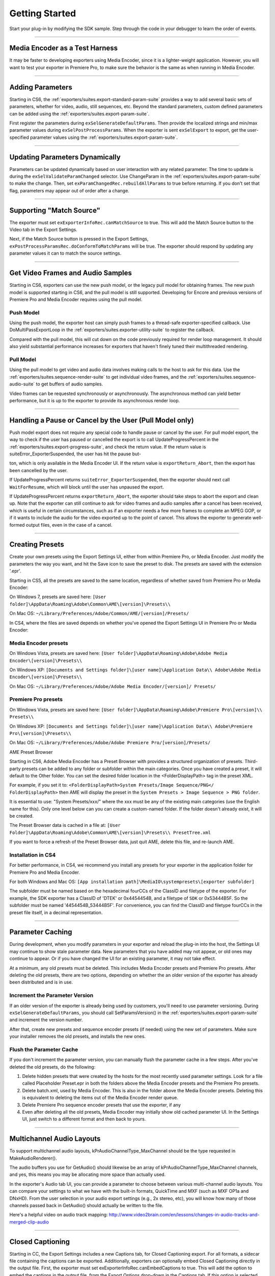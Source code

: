 .. _exporters/getting-started:

Getting Started
################################################################################

Start your plug-in by modifying the SDK sample. Step through the code in your debugger to learn the order of events.

----

Media Encoder as a Test Harness
================================================================================

It may be faster to developing exporters using Media Encoder, since it is a lighter-weight application. However, you will want to test your exporter in Premiere Pro, to make sure the behavior is the same as when running in Media Encoder.

----

Adding Parameters
================================================================================

Starting in CS6, the :ref:`exporters/suites.export-standard-param-suite` provides a way to add several basic sets of parameters, whether for video, audio, still sequences, etc. Beyond the standard parameters, custom defined parameters can be added using the :ref:`exporters/suites.export-param-suite`.

First register the parameters during ``exSelGenerateDefaultParams``. Then provide the localized strings and min/max parameter values during ``exSelPostProcessParams``. When the exporter is sent ``exSelExport`` to export, get the user-specified parameter values using the :ref:`exporters/suites.export-param-suite`.

----

Updating Parameters Dynamically
================================================================================

Parameters can be updated dynamically based on user interaction with any related parameter. The time to update is during the ``exSelValidateParamChanged`` selector. Use ChangeParam in the :ref:`exporters/suites.export-param-suite` to make the change. Then, set ``exParamChangedRec.rebuildAllParams`` to true before returning. If you don't set that flag, parameters may appear out of order after a change.

----

Supporting "Match Source"
================================================================================

The exporter must set ``exExporterInfoRec.canMatchSource`` to true. This will add the Match Source button to the Video tab in the Export Settings.

Next, if the Match Source button is pressed in the Export Settings, ``exPostProcessParamsRec.doConformToMatchParams`` will be true. The exporter should respond by updating any parameter values it can to match the source settings.

----

Get Video Frames and Audio Samples
================================================================================

Starting in CS6, exporters can use the new push model, or the legacy pull model for obtaining frames. The new push model is supported starting in CS6, and the pull model is still supported. Developing for Encore and previous versions of Premiere Pro and Media Encoder requires using the pull model.

Push Model
********************************************************************************

Using the push model, the exporter host can simply push frames to a thread-safe exporter-specified callback. Use DoMultiPassExportLoop in the :ref:`exporters/suites.exporter-utility-suite` to register the callback.

Compared with the pull model, this will cut down on the code previously required for render loop management. It should also yield substantial performance increases for exporters that haven't finely tuned their multithreaded rendering.

Pull Model
********************************************************************************

Using the pull model to get video and audio data involves making calls to the host to ask for this data. Use the :ref:`exporters/suites.sequence-render-suite` to get individual video frames, and the :ref:`exporters/suites.sequence-audio-suite` to get buffers of audio samples.

Video frames can be requested synchronously or asynchronously. The asynchronous method can yield better performance, but it is up to the exporter to provide its asynchronous render loop.

----

Handling a Pause or Cancel by the User (Pull Model only)
================================================================================

Push model export does not require any special code to handle pause or cancel by the user. For pull model export, the way to check if the user has paused or cancelled the export is to call UpdateProgressPercent in the :ref:`exporters/suites.export-progress-suite`, and check the return value. If the return value is suiteError_ExporterSuspended, the user has hit the pause but-

ton, which is only available in the Media Encoder UI. If the return value is ``exportReturn_Abort``, then the export has been cancelled by the user.

If UpdateProgressPercent returns ``suiteError_ExporterSuspended``, then the exporter should next call ``WaitForResume``, which will block until the user has unpaused the export.

If UpdateProgressPercent returns ``exportReturn_Abort``, the exporter should take steps to abort the export and clean up. Note that the exporter can still continue to ask for video frames and audio samples after a cancel has been received, which is useful in certain circumstances, such as if an exporter needs a few more frames to complete an MPEG GOP, or if it wants to include the audio for the video exported up to the point of cancel. This allows the exporter to generate well-formed output files, even in the case of a cancel.

----

Creating Presets
================================================================================

Create your own presets using the Export Settings UI, either from within Premiere Pro, or Media Encoder. Just modify the parameters the way you want, and hit the Save icon to save the preset to disk. The presets are saved with the extension '.epr'.

Starting in CS5, all the presets are saved to the same location, regardless of whether saved from Premiere Pro or Media Encoder:

On Windows 7, presets are saved here: ``[User folder]\AppData\Roaming\Adobe\Common\AME\[version]\Presets\\``

On Mac OS: ``~/Library/Preferences/Adobe/Common/AME/[version]/Presets/``

In CS4, where the files are saved depends on whether you've opened the Export Settings UI in Premiere Pro or Media Encoder:

Media Encoder presets
********************************************************************************

On Windows Vista, presets are saved here: ``[User folder]\AppData\Roaming\Adobe\Adobe Media Encoder\[version]\Presets\\``

On Windows XP: ``[Documents and Settings folder]\[user name]\Application Data\\ Adobe\Adobe Media Encoder\[version]\Presets\\``

On Mac OS: ``~/Library/Preferences/Adobe/Adobe Media Encoder/[version]/ Presets/``

Premiere Pro presets
********************************************************************************

On Windows Vista, presets are saved here: ``[User folder]\AppData\Roaming\Adobe\Premiere Pro\[version]\\ Presets\\``

On Windows XP: ``[Documents and Settings folder]\[user name]\Application Data\\ Adobe\Premiere Pro\[version]\Presets\\``

On Mac OS: ``~/Library/Preferences/Adobe/Adobe Premiere Pro/[version]/Presets/``

AME Preset Browser

Starting in CS6, Adobe Media Encoder has a Preset Browser with provides a structured organization of presets. Third-party presets can be added to any folder or subfolder within the main categories. Once you have created a preset, it will default to the Other folder. You can set the desired folder location in the <FolderDisplayPath> tag in the preset XML.

For example, if you set it to: ``<FolderDisplayPath>System Presets/Image Sequence/PNG</ FolderDisplayPath>`` then AME will display the preset in the ``System Presets > Image Sequence > PNG folder``.

It is essential to use: "System Presets/xxx/" where the xxx must be any of the existing main categories (use the English name for this). Only one level below can you can create a custom-named folder. If the folder doesn't already exist, it will be created.

The Preset Browser data is cached in a file at: ``[User Folder]\AppData\Roaming\Adobe\Common\AME\[version]\Presets\\ PresetTree.xml``

If you want to force a refresh of the Preset Browser data, just quit AME, delete this file, and re-launch AME.


Installation in CS4
********************************************************************************

For better performance, in CS4, we recommend you install any presets for your exporter in the application folder for Premiere Pro and Media Encoder.

For both Windows and Mac OS: ``[App installation path]\MediaIO\systempresets\[exporter subfolder]``

The subfolder must be named based on the hexadecimal fourCCs of the ClassID and filetype of the exporter. For example, the SDK exporter has a ClassID of 'DTEK' or 0x4454454B, and a filetype of ``SDK`` or 0x53444B5F. So the subfolder must be named '4454454B_53444B5F'. For convenience, you can find the ClassID and filetype fourCCs in the preset file itself, in a decimal representation.

----

Parameter Caching
================================================================================

During development, when you modify parameters in your exporter and reload the plug-in into the host, the Settings UI may continue to show stale parameter data. New parameters that you have added may not appear, or old ones may continue to appear. Or if you have changed the UI for an existing parameter, it may not take effect.

At a minimum, any old presets must be deleted. This includes Media Encoder presets and Premiere Pro presets. After deleting the old presets, there are two options, depending on whether the an older version of the exporter has already been distributed and is in use.

Increment the Parameter Version
********************************************************************************

If an older version of the exporter is already being used by customers, you'll need to use parameter versioning. During ``exSelGenerateDefaultParams``, you should call SetParamsVersion() in the :ref:`exporters/suites.export-param-suite` and increment the version number.

After that, create new presets and sequence encoder presets (if needed) using the new set of parameters. Make sure your installer removes the old presets, and installs the new ones.

Flush the Parameter Cache
********************************************************************************

If you don't increment the parameter version, you can manually flush the parameter cache in a few steps. After you've deleted the old presets, do the following:

1) Delete hidden presets that were created by the hosts for the most recently used parameter settings. Look for a file called Placeholder Preset.epr in both the folders above the Media Encoder presets and the Premiere Pro presets.
2) Delete batch.xml, used by Media Encoder. This is also in the folder above the Media Encoder presets. Deleting this is equivalent to deleting the items out of the Media Encoder render queue.
3) Delete Premiere Pro sequence encoder presets that use the exporter, if any
4) Even after deleting all the old presets, Media Encoder may initially show old cached parameter UI. In the Settings UI, just switch to a different format and then back to yours.

----

Multichannel Audio Layouts
================================================================================

To support multichannel audio layouts, kPrAudioChannelType_MaxChannel should be the type requested in MakeAudioRenderer().

The audio buffers you use for GetAudio() should likewise be an array of kPrAudioChannelType_MaxChannel channels, and yes, this means you may be allocating more space than actually used.

In the exporter's Audio tab UI, you can provide a parameter to choose between various multi-channel audio layouts. You can compare your settings to what we have with the built-in formats, QuickTime and MXF (such as MXF OP1a and DNxHD). From the user selection in your audio export settings (e.g., 2x stereo, etc), you will know how many of those channels passed back in GetAudio() should actually be written to the file.

Here's a helpful video on audio track mapping: `http://www.video2brain.com/en/lessons/changes-in-audio-tracks-and-merged-clip-audio <http://www.video2brain.com/en/lessons/changes-in-audio-tracks-and-merged-clip-audio>`__

----

.. _exporters/getting-started.closed-captioning:

Closed Captioning
================================================================================

Starting in CC, the Export Settings includes a new Captions tab, for Closed Captioning export. For all formats, a sidecar file containing the captions can be exported. Additionally, exporters can optionally embed Closed Captioning directly in the output file. First, the exporter must set exExporterInfoRec.canEmbedCaptions to true. This will add the option to embed the captions in the output file, from the Export Options drop-down in the Captions tab. If this option is selected during export, exDoExportRec.embedCaptions will be true. The exporter should retrieve the captions using the :ref:`universals/sweetpea-suites.captioning-suite`.

----

Multiple File Formats
================================================================================

To support more than one file format in a single exporter, describe one format at a time during ``exSelStartup``. After describing the first one, return exportReturn_IterateExporter from ``exSelStartup``, and the exporter will be called again to describe the second format, and so on. After describing the last format, return exportReturn_IterateExporter, and the exporter will be called yet again. This time, return exportReturn_IterateExporterDone.

Use a unique fileType for each format. When you are later sent ``exSelGenerateDefaultParams``, ``exSelPostProcessParams``, etc, you'll want to pay attention to the fileType, and respond according to the format.

----

Exporters Used for Editing Modes
================================================================================

An exporter that is used in an editing mode must have a codec parameter, and that parameter ID must be ADBEVideoCodec. If Premiere Pro cannot find this parameter, it will not be able to reopen projects in the custom editing mode, and will revert the project to Desktop mode.

Sequence Encoder Presets
********************************************************************************

Sequence preview presets are now required for editing modes. These contain the exporter parameters to generate preview files. This makes preview file formats much easier to define, by using the Media Encoder or Premiere Pro UI to create presets, rather than directly editing XML.

To create a sequence encoder preset:

1) Create a preset. The name that you give it will be the name that will be used in the Sequence Settings > General > Preview File Format drop-down.
2) Make sure this preset is installed in the application folder for Premiere Pro, along with the other sequence presets:

On Windows, they should be installed here: ``[App installation path]\Settings\EncoderPresets\SequencePreview\[editing mode GUID]*.epr``

On MacOS, it is basically the same (inside the application package): ``[App installation path]/[Premiere Pro package]/Contents/Settings/EncoderPresets/ SequencePreview/[editing mode GUID]/*.epr``

As you can see by the installation paths above, Premiere Pro associates the sequence preview presets with the editing mode they go with, by using the presets in the folder that matches the GUID of the editing mode. The editing mode GUID is defined in the editing mode XML file, using the ``<EditingMode.ID>`` tag.

Adding new Preview File Formats to Existing Editing Modes
********************************************************************************

You can not only provide sequence preview presets for your own editing mode, but you could even add additional sequence preview presets for one of the built-in editing modes. Editing mode GUIDs for built-in editing modes can be found in the Adobe Editing Modes. xml file. For example, the Desktop editing mode on Windows has the GUID 9678AF98A7B7-4bdb-B477-7AC9C8DF4A4E. On Mac OS it is 795454D9-D3C2-429d-9474- 923AB13B7018.

You can additionally restrict the list and specify which one is chosen by default, by editing the ``<PresetComments>`` tag in the preset file.

If the value of the tag starts with "IsConstrained,", then a comma delimited list of 4ccs follows that dictates which codecs are available, and the first one is chosen by default.

For example, QuickTime DV NTSC.epr for the Mac DV NTSC editing mode has this: ``<PresetComments>IsConstrained,dvc </PresetComments>``

Which restricts the codec selection of the exporter to be only the single codec choice.

----

Stereoscopic Video
================================================================================

Note that currently stereoscopic exporters must use the old "pull" model, and only receive stereoscopic video when exporting directly from Premiere Pro. In other words, when exports are queued to run in Adobe Media Encoder, they will not get stereoscopic video.

To get rendered frames for both left and right eye, use the :ref:`universals/sweetpea-suites.video-segment-suite` to request the left and right cutlists, and render frames from both. An exporter can tell if segments in both of them are identical (implying that they have nothing stereoscopic about them) by looking at the segment hashes, and you can tell if two frames are identical (by looking at the request identifiers).

----

Timeline Segments in Exporters
================================================================================

The timeline segments available to exporters do not always fully describe the sequence being exported. To consistently get timeline segments that fully describe the sequence, an exporter needs to work along with a renderer plug-in.

During a sequence export, Premiere Pro makes a copy of the project file and passes it to Media Encoder. Media Encoder takes that project and uses the PProHeadless process to generate rendered frames. So when an exporter, which is running in Media Encoder, parses the sequence, it only has a very high-level view. It sees the entire sequence as a single clip, and sees any optional cropping or filters as applied effects. So when parsing that simple, high-level sequence, if there are no effects, an exporter can just use the MediaNode's ClipID with the :ref:`universals/sweetpea-suites.clip-render-suite` to get frames directly from the PProHeadless process. In the PProHeadless process, a renderer plug-in can step in, parse the real sequence in all its glory, and optionally provide frames in a custom pixel format.

When rendering preview files, Premiere Pro does the rendering without Media Encoder, so an exporter can get the individual segments for each clip, similar to before.

----

Smart Rendering
================================================================================

Under very specific circumstances, an exporter can request compressed frames, avoiding unnecessary de/recompression.

This would be done by providing both exporter and renderer plug-ins that parse timeline segments.

If the source can be copied over to the destination, the compressed frames can be passed in a custom pixel format.

These compressed frames are not guaranteed, however, so the exporter should be prepared to handle uncompressed frames.

----

Entry Point
================================================================================

.. code-block:: cpp

  DllExport PREMPLUGENTRY xSDKExport (
    csSDK_int32      selector,
    exportStdParms*  stdParmsP,
    void*            param1,
    void*            param2)

*selector* is the action the host wants the exporter to perform.

stdParms provides callbacks to obtain additional information from the host or to have the host perform tasks.

Parameters 1 and 2 vary with the selector; they may contain a specific value or a pointer to a structure.

Return  ``exportReturn_ErrNone`` if successful, or an appropriate return code.

----

Standard Parameters
================================================================================

A pointer to this structure is sent from the host to the plug-in with every selector.

.. code-block:: cpp

  typedef struct {
    csSDK_int32               interfaceVer;
    plugGetSPBasicSuiteFunc*  getSPBasicSuite;
  } exportStdParms;

+---------------------+----------------------------------------------------------------------------------------------------------------------------------------------+
|     **Member**      |                                                               **Description**                                                                |
+=====================+==============================================================================================================================================+
| ``interfaceVer``    | Exporter API version                                                                                                                         |
|                     |                                                                                                                                              |
|                     | - Premiere Pro CC - prExportVersion400                                                                                                       |
|                     | - Premiere Pro CS6 - prExportVersion300                                                                                                      |
|                     | - Premiere Pro CS5.5 - prExportVersion250                                                                                                    |
|                     | - Premiere Pro CS5 - prExportVersion200                                                                                                      |
|                     | - Premiere Pro 4.0.1 through 4.2.1 - prExportVersion101                                                                                      |
|                     | - Premiere Pro CS4 - prExportVersion100                                                                                                      |
+---------------------+----------------------------------------------------------------------------------------------------------------------------------------------+
| ``getSPBasicSuite`` | This very important call returns the SweetPea suite that allows plug-ins to acquire and release all other :ref:`universals/sweetpea-suites`. |
|                     |                                                                                                                                              |
|                     | ::                                                                                                                                           |
|                     |                                                                                                                                              |
|                     |   SPBasicSuite* getSPBasicSuite();                                                                                                           |
+---------------------+----------------------------------------------------------------------------------------------------------------------------------------------+
